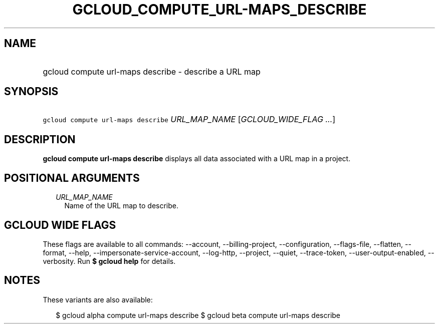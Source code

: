 
.TH "GCLOUD_COMPUTE_URL\-MAPS_DESCRIBE" 1



.SH "NAME"
.HP
gcloud compute url\-maps describe \- describe a URL map



.SH "SYNOPSIS"
.HP
\f5gcloud compute url\-maps describe\fR \fIURL_MAP_NAME\fR [\fIGCLOUD_WIDE_FLAG\ ...\fR]



.SH "DESCRIPTION"

\fBgcloud compute url\-maps describe\fR displays all data associated with a URL
map in a project.



.SH "POSITIONAL ARGUMENTS"

.RS 2m
.TP 2m
\fIURL_MAP_NAME\fR
Name of the URL map to describe.


.RE
.sp

.SH "GCLOUD WIDE FLAGS"

These flags are available to all commands: \-\-account, \-\-billing\-project,
\-\-configuration, \-\-flags\-file, \-\-flatten, \-\-format, \-\-help,
\-\-impersonate\-service\-account, \-\-log\-http, \-\-project, \-\-quiet,
\-\-trace\-token, \-\-user\-output\-enabled, \-\-verbosity. Run \fB$ gcloud
help\fR for details.



.SH "NOTES"

These variants are also available:

.RS 2m
$ gcloud alpha compute url\-maps describe
$ gcloud beta compute url\-maps describe
.RE

